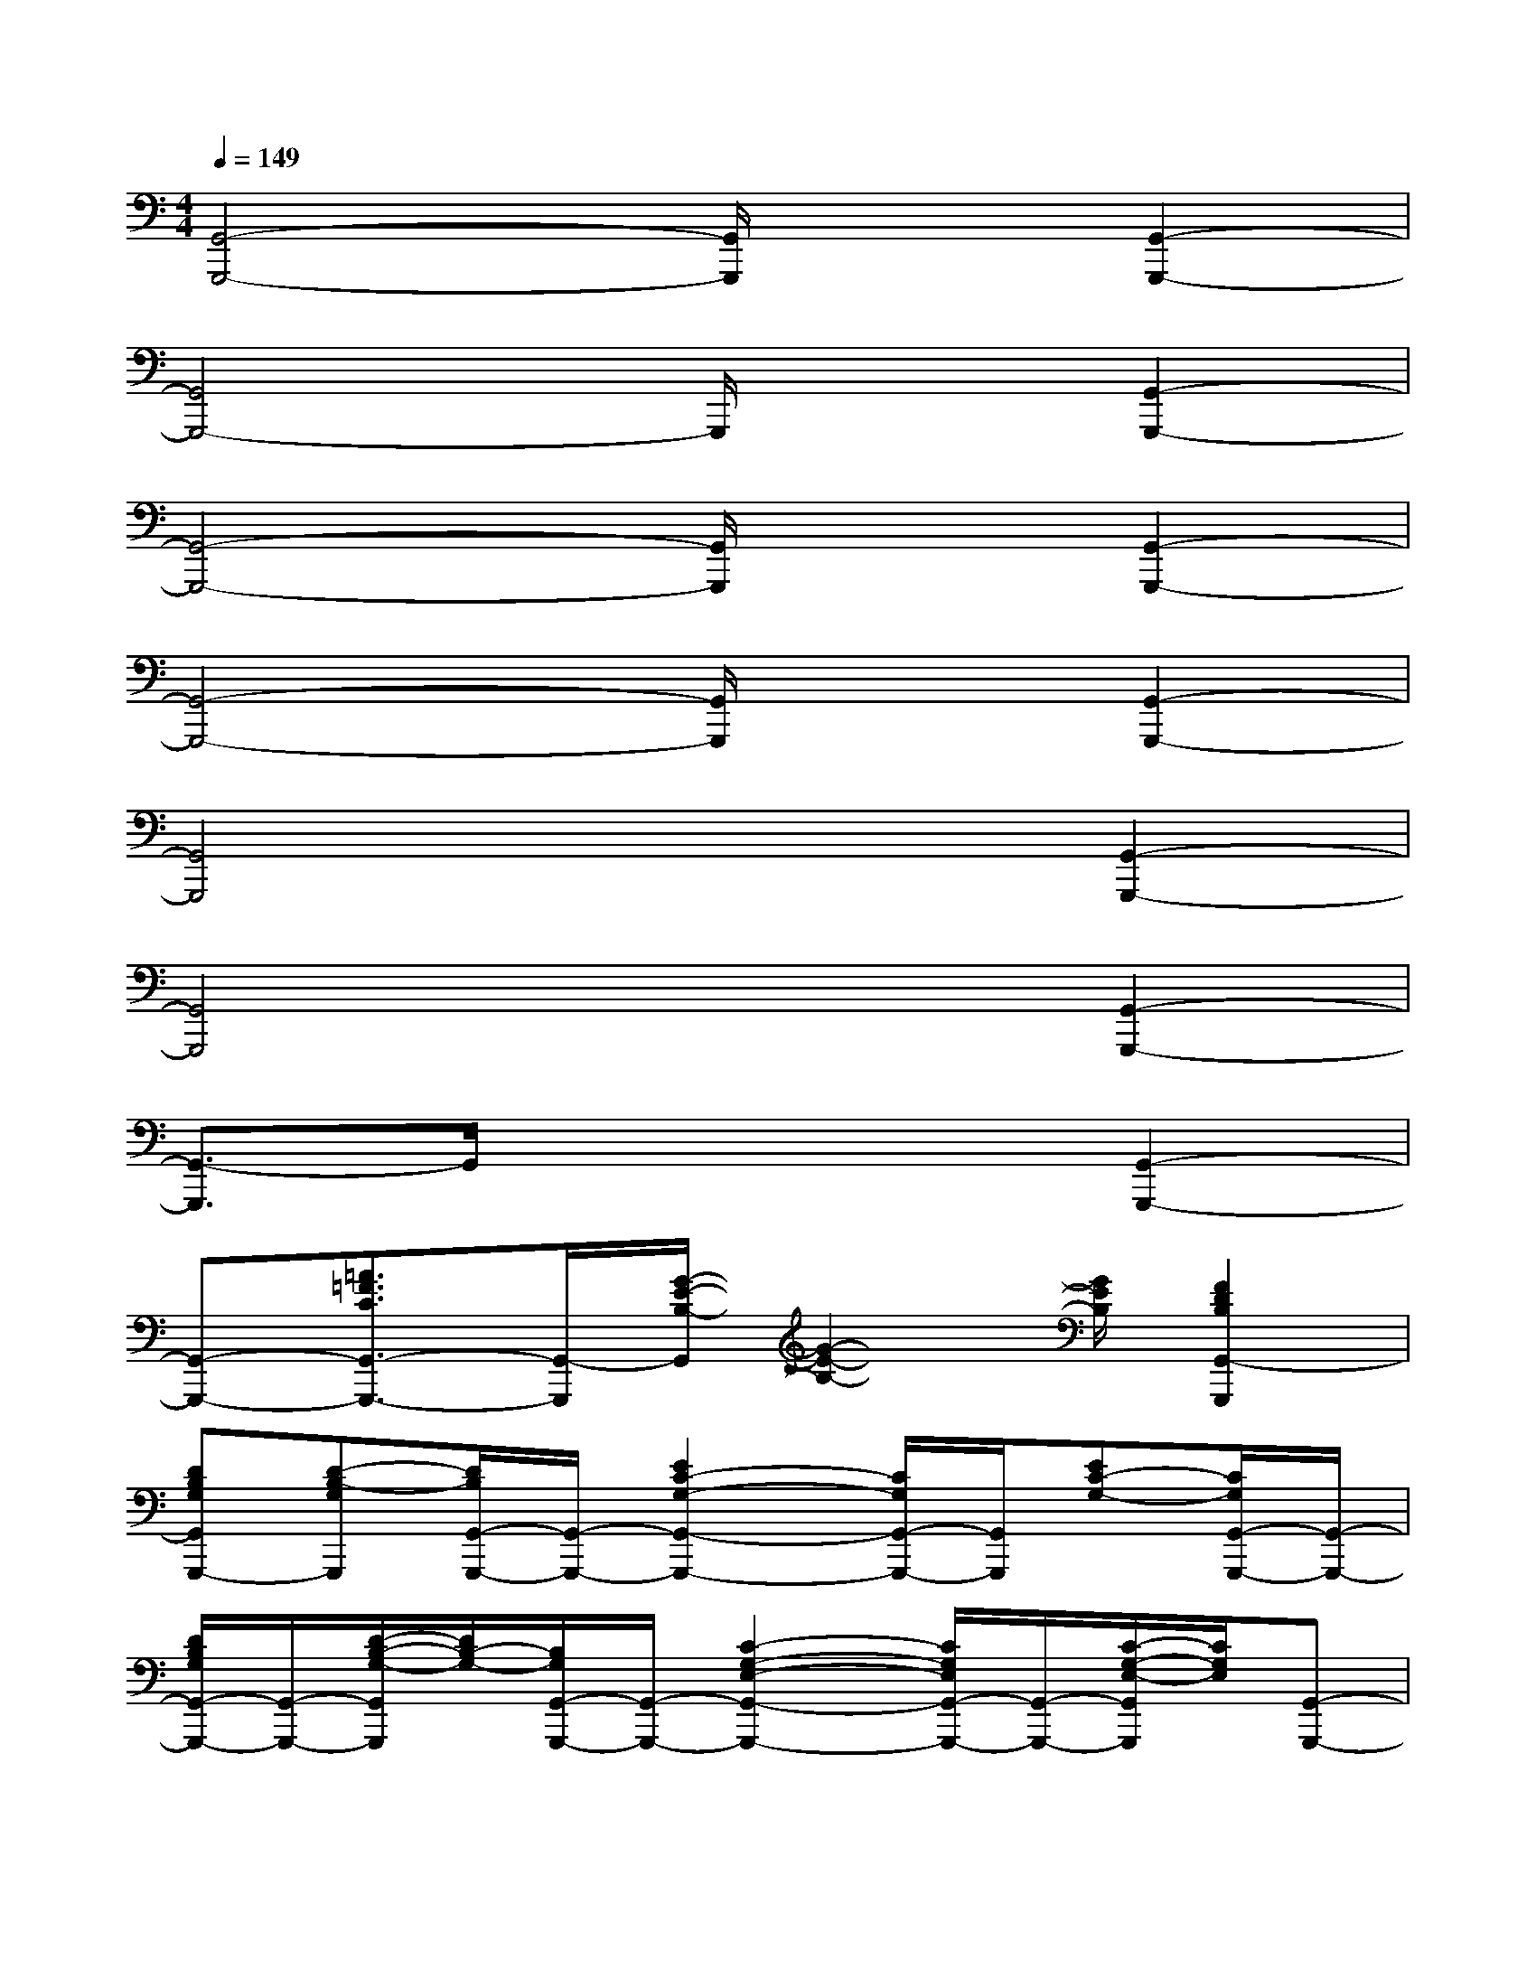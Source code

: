 X:1
T:
M:4/4
L:1/8
Q:1/4=149
K:C%0sharps
V:1
[G,,4-G,,,4-][G,,/2G,,,/2]x3/2[G,,2-G,,,2-]|
[G,,4G,,,4-]G,,,/2x3/2[G,,2-G,,,2-]|
[G,,4-G,,,4-][G,,/2G,,,/2]x3/2[G,,2-G,,,2-]|
[G,,4-G,,,4-][G,,/2G,,,/2]x3/2[G,,2-G,,,2-]|
[G,,4G,,,4]x2[G,,2-G,,,2-]|
[G,,4G,,,4]x2[G,,2-G,,,2-]|
[G,,3/2-G,,,3/2]G,,/2x4[G,,2-G,,,2-]|
[G,,-G,,,-][=A3/2=F3/2C3/2G,,3/2-G,,,3/2-][G,,/2-G,,,/2][G/2-E/2-B,/2-G,,/2][G2-E2-B,2-][G/2E/2B,/2][F2D2B,2G,,2-G,,,2]|
[DB,G,G,,G,,,-][D-B,-G,G,,,][D/2B,/2G,,/2-G,,,/2-][G,,/2-G,,,/2-][E2C2-G,2-G,,2-G,,,2-][C/2G,/2G,,/2-G,,,/2-][G,,/2G,,,/2][EC-G,-][C/2G,/2G,,/2-G,,,/2-][G,,/2-G,,,/2-]|
[D/2B,/2G,/2G,,/2-G,,,/2-][G,,/2-G,,,/2-][D/2-B,/2-G,/2-G,,/2G,,,/2][D/2B,/2-G,/2-][B,/2G,/2G,,/2-G,,,/2-][G,,/2-G,,,/2-][C2-G,2-E,2-G,,2-G,,,2-][C/2G,/2E,/2G,,/2-G,,,/2-][G,,/2-G,,,/2-][C/2-G,/2-E,/2-G,,/2G,,,/2][C/2G,/2E,/2][G,,-G,,,-]|
[DB,G,G,,-G,,,-][D/2-B,/2-G,/2-G,,/2G,,,/2][D/2-B,/2-G,/2-][D/2B,/2G,/2G,,/2-G,,,/2-][G,,/2-G,,,/2-][E2-C2-G,2-G,,2-G,,,2-][E/2C/2G,/2G,,/2-G,,,/2-][G,,/2-G,,,/2][E/2-C/2-G,/2-G,,/2][E/2C/2-G,/2][C/2G,,/2-G,,,/2-][G,,/2-G,,,/2-]|
[D/2B,/2G,/2G,,/2-G,,,/2-][G,,/2-G,,,/2-][D/2-B,/2-G,/2-G,,/2G,,,/2][D/2B,/2-G,/2-][B,/2G,/2G,,/2-G,,,/2-][G,,/2-G,,,/2-][C2-G,2-E,2-G,,2-G,,,2-][C/2G,/2E,/2G,,/2-G,,,/2-][G,,/2-G,,,/2][C/2-G,/2-E,/2-G,,/2][C/2-G,/2E,/2][C/2G,,/2-G,,,/2-][G,,/2-G,,,/2-]|
[D/2B,/2-G,/2G,,/2-G,,,/2-][B,/2G,,/2-G,,,/2-][D/2-B,/2-G,/2-G,,/2G,,,/2][D/2-B,/2-G,/2][D/2B,/2G,,/2-G,,,/2-][G,,/2-G,,,/2-][E2-C2-G,2-G,,2-G,,,2-][E/2C/2G,/2G,,/2-G,,,/2-][G,,/2G,,,/2][ECG,][G,,-G,,,-]|
[D/2B,/2G,/2G,,/2-G,,,/2-][G,,/2-G,,,/2-][D/2-B,/2-G,/2-G,,/2G,,,/2][D/2B,/2G,/2][G,,-G,,,-][C2-G,2-E,2-G,,2-G,,,2-][C/2G,/2E,/2G,,/2-G,,,/2-][G,,/2G,,,/2][CG,E,][G,,-G,,,-]|
[D/2B,/2G,/2G,,/2-G,,,/2-][G,,/2-G,,,/2-][D/2-B,/2-G,/2-G,,/2G,,,/2][D/2-B,/2G,/2][D/2G,,/2-G,,,/2-][G,,/2-G,,,/2-][E2-C2-G,2-G,,2-G,,,2-][E/2C/2G,/2G,,/2-G,,,/2-][G,,/2-G,,,/2][E/2-C/2-G,/2-G,,/2][E/2C/2G,/2][G,,-G,,,-]|
[DB,G,G,,-G,,,-][D/2-B,/2-G,/2-G,,/2G,,,/2][D/2B,/2G,/2][G,,-G,,,-][C2-G,2-E,2-G,,2-G,,,2-][C/2G,/2E,/2G,,/2-G,,,/2-][G,,/2-G,,,/2-][C/2-G,/2-E,/2-G,,/2G,,,/2][C/2G,/2E,/2][G,,-G,,,-]